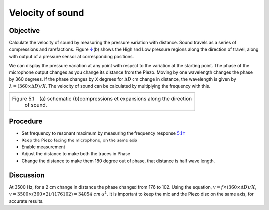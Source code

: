 Velocity of sound
=================

Objective
----------

Calculate the velocity of sound by measuring the pressure variation with
distance. Sound travels as a series of compressions and rarefactions.
Figure `↓ <#fig:Sound-waves>`__\ (b) shows the High and Low pressure
regions along the direction of travel, along with output of a pressure
sensor at corresponding positions.

We can display the pressure variation at any point with respect to the
variation at the starting point. The phase of the microphone output
changes as you change its distance from the Piezo. Moving by one
wavelength changes the phase by 360 degrees. If the phase changes by *X*
degrees for :math:`\Delta D` cm change in distance, the wavelength is given by
:math:`\lambda = (360 \times \Delta D)/X`. The velocity of sound can be calculated by
multiplying the frequency with this.

+----------------------------------------------------------------------------+
|.. image:: schematics/sound-velocity.svg                                    |
|      :width: 300px                                                         |
|.. image:: pics/sound-waves.png                                             |
|      :width: 300px                                                         |
+----------------------------------------------------------------------------+
|Figure 5.1 (a) schematic (b)compressions et expansions along the direction  |
| of sound.                                                                  |
+----------------------------------------------------------------------------+

Procedure
----------

-  Set frequency to resonant maximum by measuring the frequency response
   `5.1↑ <#sec:Resonance-frequency-of>`__
-  Keep the Piezo facing the microphone, on the same axis
-  Enable measurement
-  Adjust the distance to make both the traces in Phase
-  Change the distance to make them 180 degree out of phase, that
   distance is half wave length.

.. image:: pics/sound-velocity180-screen.png
	   :width: 400px
	   
Discussion
----------

At 3500 Hz, for a 2 cm change in distance the phase changed from 176
to
102. Using the equation, :math:`v = f \times (360 \times \Delta D)/X`,
:math:`v = 3500 \times (360 \times 2)/(176   102) = 34054~cm\cdot
s^{ 1}`. It is important to keep the mic and the Piezo disc on the
same axis, for accurate results.
